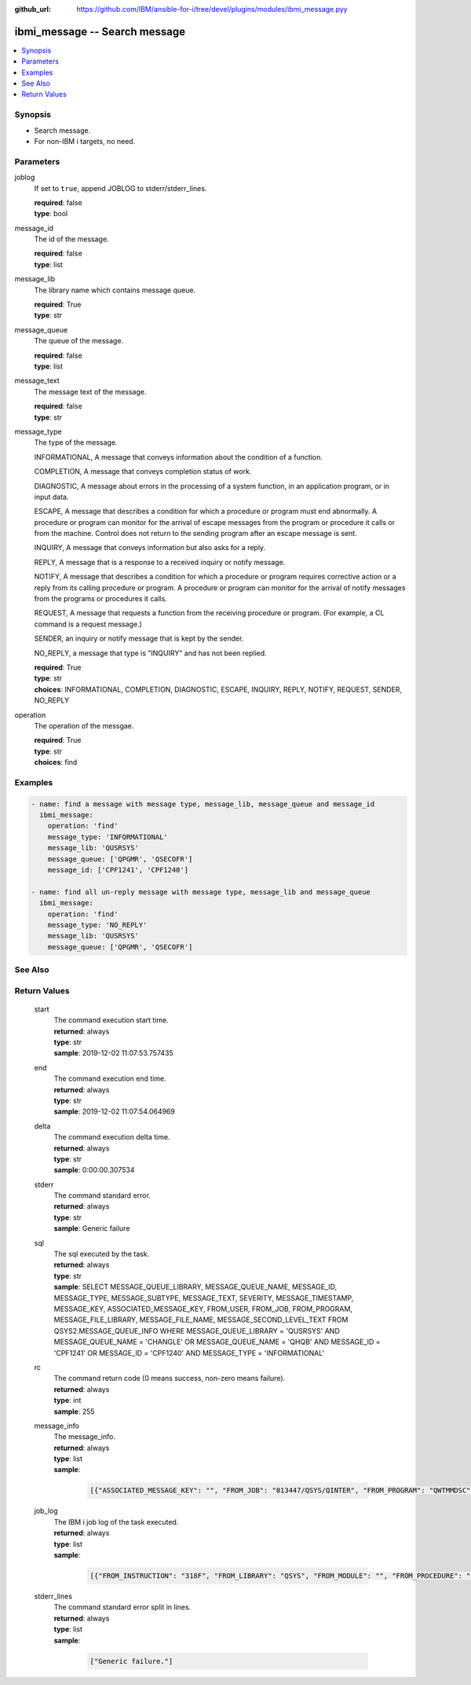 
:github_url: https://github.com/IBM/ansible-for-i/tree/devel/plugins/modules/ibmi_message.pyy

.. _ibmi_message_module:


ibmi_message -- Search message
==============================



.. contents::
   :local:
   :depth: 1


Synopsis
--------
- Search message.
- For non-IBM i targets, no need.





Parameters
----------


     
joblog
  If set to ``true``, append JOBLOG to stderr/stderr_lines.


  | **required**: false
  | **type**: bool


     
message_id
  The id of the message.


  | **required**: false
  | **type**: list


     
message_lib
  The library name which contains message queue.


  | **required**: True
  | **type**: str


     
message_queue
  The queue of the message.


  | **required**: false
  | **type**: list


     
message_text
  The message text of the message.


  | **required**: false
  | **type**: str


     
message_type
  The type of the message.

  INFORMATIONAL, A message that conveys information about the condition of a function.

  COMPLETION, A message that conveys completion status of work.

  DIAGNOSTIC, A message about errors in the processing of a system function, in an application program, or in input data.

  ESCAPE, A message that describes a condition for which a procedure or program must end abnormally. A procedure or program can monitor for the arrival of escape messages from the program or procedure it calls or from the machine. Control does not return to the sending program after an escape message is sent.

  INQUIRY, A message that conveys information but also asks for a reply.

  REPLY, A message that is a response to a received inquiry or notify message.

  NOTIFY, A message that describes a condition for which a procedure or program requires corrective action or a reply from its calling procedure or program. A procedure or program can monitor for the arrival of notify messages from the programs or procedures it calls.

  REQUEST, A message that requests a function from the receiving procedure or program. (For example, a CL command is a request message.)

  SENDER, an inquiry or notify message that is kept by the sender.

  NO_REPLY, a message that type is "INQUIRY" and has not been replied.


  | **required**: True
  | **type**: str
  | **choices**: INFORMATIONAL, COMPLETION, DIAGNOSTIC, ESCAPE, INQUIRY, REPLY, NOTIFY, REQUEST, SENDER, NO_REPLY


     
operation
  The operation of the messgae.


  | **required**: True
  | **type**: str
  | **choices**: find




Examples
--------

.. code-block:: yaml+jinja

   
   - name: find a message with message type, message_lib, message_queue and message_id
     ibmi_message:
       operation: 'find'
       message_type: 'INFORMATIONAL'
       message_lib: 'QUSRSYS'
       message_queue: ['QPGMR', 'QSECOFR']
       message_id: ['CPF1241', 'CPF1240']

   - name: find all un-reply message with message type, message_lib and message_queue
     ibmi_message:
       operation: 'find'
       message_type: 'NO_REPLY'
       message_lib: 'QUSRSYS'
       message_queue: ['QPGMR', 'QSECOFR']






See Also
--------

.. seealso::

   - :ref:`service_module`



Return Values
-------------


   
                              
       start
        | The command execution start time.
      
        | **returned**: always
        | **type**: str
        | **sample**: 2019-12-02 11:07:53.757435

            
      
      
                              
       end
        | The command execution end time.
      
        | **returned**: always
        | **type**: str
        | **sample**: 2019-12-02 11:07:54.064969

            
      
      
                              
       delta
        | The command execution delta time.
      
        | **returned**: always
        | **type**: str
        | **sample**: 0:00:00.307534

            
      
      
                              
       stderr
        | The command standard error.
      
        | **returned**: always
        | **type**: str
        | **sample**: Generic failure

            
      
      
                              
       sql
        | The sql executed by the task.
      
        | **returned**: always
        | **type**: str
        | **sample**: SELECT MESSAGE_QUEUE_LIBRARY, MESSAGE_QUEUE_NAME, MESSAGE_ID, MESSAGE_TYPE, MESSAGE_SUBTYPE, MESSAGE_TEXT, SEVERITY, MESSAGE_TIMESTAMP, MESSAGE_KEY, ASSOCIATED_MESSAGE_KEY, FROM_USER, FROM_JOB, FROM_PROGRAM, MESSAGE_FILE_LIBRARY, MESSAGE_FILE_NAME, MESSAGE_SECOND_LEVEL_TEXT FROM QSYS2.MESSAGE_QUEUE_INFO WHERE MESSAGE_QUEUE_LIBRARY = 'QUSRSYS' AND MESSAGE_QUEUE_NAME = 'CHANGLE' OR MESSAGE_QUEUE_NAME = 'QHQB' AND MESSAGE_ID = 'CPF1241' OR MESSAGE_ID = 'CPF1240' AND MESSAGE_TYPE = 'INFORMATIONAL'

            
      
      
                              
       rc
        | The command return code (0 means success, non-zero means failure).
      
        | **returned**: always
        | **type**: int
        | **sample**: 255

            
      
      
                              
       message_info
        | The message_info.
      
        | **returned**: always
        | **type**: list      
        | **sample**:

              .. code-block::

                       [{"ASSOCIATED_MESSAGE_KEY": "", "FROM_JOB": "013447/QSYS/QINTER", "FROM_PROGRAM": "QWTMMDSC", "FROM_USER": "QSYS", "MESSAGE_FILE_LIBRARY": "QSYS", "MESSAGE_FILE_NAME": "QCPFMSG", "MESSAGE_ID": "CPI1131", "MESSAGE_KEY": "00003B70", "MESSAGE_QUEUE_LIBRARY": "QSYS", "MESSAGE_QUEUE_NAME": "QSYSOPR", "MESSAGE_SECOND_LEVEL_TEXT": "\u0026N Cause . . . . . :   User QSYS performed the Disconnect Job (DSCJOB) command for the job.", "MESSAGE_SUBTYPE": "", "MESSAGE_TEXT": "CPI1131 Job 013659/CHANGLE/QPADEV0002 disconnected by user QSYS.", "MESSAGE_TIMESTAMP": "2020-04-24-09.44.35.568129", "MESSAGE_TYPE": "INFORMATIONAL", "SEVERITY": "0"}]
            
      
      
                              
       job_log
        | The IBM i job log of the task executed.
      
        | **returned**: always
        | **type**: list      
        | **sample**:

              .. code-block::

                       [{"FROM_INSTRUCTION": "318F", "FROM_LIBRARY": "QSYS", "FROM_MODULE": "", "FROM_PROCEDURE": "", "FROM_PROGRAM": "QWTCHGJB", "FROM_USER": "CHANGLE", "MESSAGE_FILE": "QCPFMSG", "MESSAGE_ID": "CPD0912", "MESSAGE_LIBRARY": "QSYS", "MESSAGE_SECOND_LEVEL_TEXT": "Cause . . . . . :   This message is used by application programs as a general escape message.", "MESSAGE_SUBTYPE": "", "MESSAGE_TEXT": "Printer device PRT01 not found.", "MESSAGE_TIMESTAMP": "2020-05-20-21.41.40.845897", "MESSAGE_TYPE": "DIAGNOSTIC", "ORDINAL_POSITION": "5", "SEVERITY": "20", "TO_INSTRUCTION": "9369", "TO_LIBRARY": "QSYS", "TO_MODULE": "QSQSRVR", "TO_PROCEDURE": "QSQSRVR", "TO_PROGRAM": "QSQSRVR"}]
            
      
      
                              
       stderr_lines
        | The command standard error split in lines.
      
        | **returned**: always
        | **type**: list      
        | **sample**:

              .. code-block::

                       ["Generic failure."]
            
      
        
